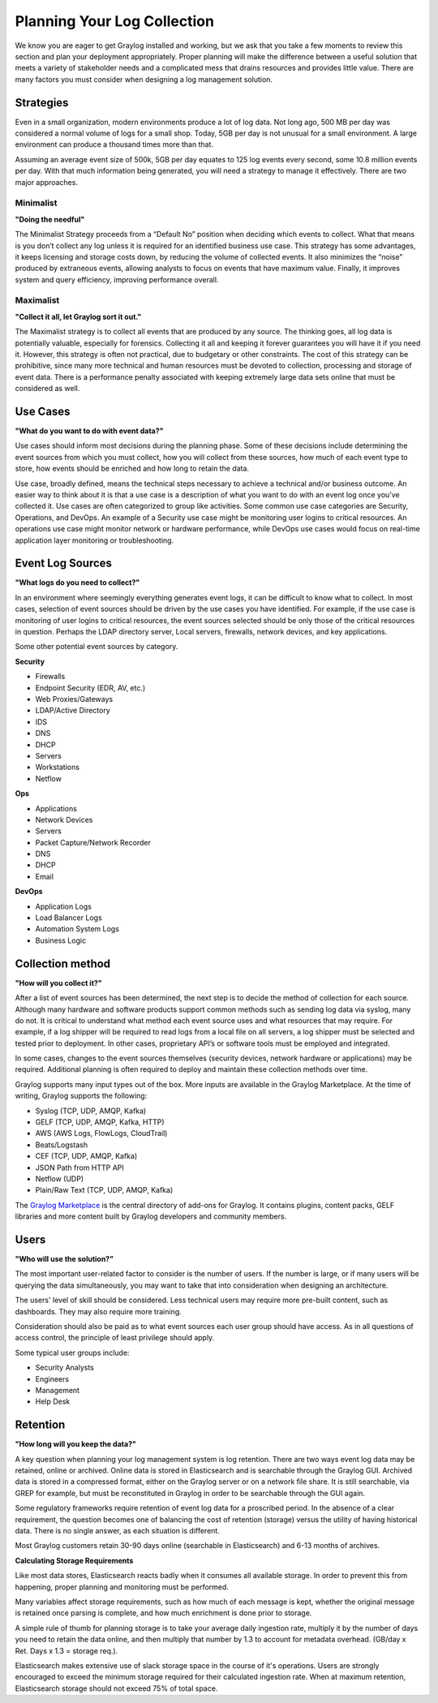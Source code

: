 Planning Your Log Collection
----------------------------


We know you are eager to get Graylog installed and working, but we ask that you take a few moments to review this section and plan your deployment appropriately. Proper planning will make the difference between a useful solution that meets a variety of stakeholder needs and a complicated mess that drains resources and provides little value. There are many factors you must consider when designing a log management solution.

Strategies
^^^^^^^^^^

Even in a small organization, modern environments produce a lot of log data. Not long ago, 500 MB per day was considered a normal volume of logs for a small shop. Today, 5GB per day is not unusual for a small environment. A large environment can produce a thousand times more than that.

Assuming an average event size of 500k, 5GB per day equates to 125 log events every second, some 10.8 million events per day. With that much information being generated, you will need a strategy to manage it effectively. There are two major approaches.

Minimalist 
""""""""""
**"Doing the needful"**

The Minimalist Strategy proceeds from a “Default No” position when deciding which events to collect. What that means is you don’t collect any log unless it is required for an identified business use case. This strategy has some advantages, it keeps licensing and storage costs down, by reducing the volume of collected events. It also minimizes the “noise” produced by extraneous events, allowing analysts to focus on events that have maximum value. Finally, it improves system and query efficiency, improving performance overall.

Maximalist 
""""""""""
**"Collect it all, let Graylog sort it out."**

The Maximalist strategy is to collect all events that are produced by any source. The thinking goes, all log data is potentially valuable, especially for forensics. Collecting it all and keeping it forever guarantees you will have it if you need it. However, this strategy is often not practical, due to budgetary or other constraints. The cost of this strategy can be prohibitive, since many more technical and human resources must be devoted to collection, processing and storage of event data. There is a performance penalty associated with keeping extremely large data sets online that must be considered as well.

Use Cases
^^^^^^^^^
**"What do you want to do with event data?"**

Use cases should inform most decisions during the planning phase. Some of these decisions include determining the event sources from which you must collect, how you will collect from these sources, how much of each event type to store, how events should be enriched and how long to retain the data. 

Use case, broadly defined, means the technical steps necessary to achieve a technical and/or business outcome. An easier way to think about it is that a use case is a description of what you want to do with an event log once you’ve collected it. Use cases are often categorized to group like activities. Some common use case categories are Security, Operations, and DevOps. An example of a Security use case might be monitoring user logins to critical resources. An operations use case might monitor network or hardware performance, while DevOps use cases would focus on real-time application layer monitoring or troubleshooting. 

Event Log Sources
^^^^^^^^^^^^^^^^^

**"What logs do you need to collect?"**

In an environment where seemingly everything generates event logs, it can be difficult to know what to collect. In most cases, selection of event sources should be driven by the use cases you have identified. For example, if the use case is monitoring of user logins to critical resources, the event sources selected should be only those of the critical resources in question. Perhaps the LDAP directory server, Local servers, firewalls, network devices, and key applications. 

Some other potential event sources by category. 


**Security**

* Firewalls
* Endpoint Security (EDR, AV, etc.)
* Web Proxies/Gateways
* LDAP/Active Directory
* IDS
* DNS
* DHCP
* Servers
* Workstations
* Netflow

**Ops**

* Applications
* Network Devices
* Servers
* Packet Capture/Network Recorder
* DNS
* DHCP
* Email

**DevOps**

* Application Logs
* Load Balancer Logs
* Automation System Logs
* Business Logic

Collection method
^^^^^^^^^^^^^^^^^
**"How will you collect it?"**
 
After a list of event sources has been determined, the next step is to decide the method of collection for each source.  Although many hardware and software products support common methods such as sending log data via syslog, many do not. It is critical to understand what method each event source uses and what resources that may require. For example, if a log shipper will be required to read logs from a local file on all servers, a log shipper must be selected and tested prior to deployment. In other cases, proprietary API’s or software tools must be employed and integrated.

In some cases, changes to the event sources themselves (security devices, network hardware or applications) may be required. Additional planning is often required to deploy and maintain these collection methods over time.

Graylog supports many input types out of the box. More inputs are available in the Graylog Marketplace. At the time of writing, Graylog supports the following:

* Syslog (TCP, UDP, AMQP, Kafka)
* GELF (TCP, UDP, AMQP, Kafka, HTTP)
* AWS (AWS Logs, FlowLogs, CloudTrail)
* Beats/Logstash
* CEF (TCP, UDP, AMQP, Kafka)
* JSON Path from HTTP API
* Netflow (UDP)
* Plain/Raw Text (TCP, UDP, AMQP, Kafka)

The `Graylog Marketplace <http://marketplace.graylog.org>`_ is the central directory
of add-ons for Graylog. It contains plugins, content packs, GELF libraries and
more content built by Graylog developers and community members.

.. image:: /images/marketplace.png


Users
^^^^^
**"Who will use the solution?"**

The most important user-related factor to consider is the number of users. If the number is large, or if many users will be querying the data simultaneously, you may want to take that into consideration when designing an architecture. 

The users' level of skill should be considered. Less technical users may require more pre-built content, such as dashboards. They may also require more training.

Consideration should also be paid as to what event sources each user group should have access. As in all questions of access control, the principle of least privilege should apply.

Some typical user groups include:

* Security Analysts
* Engineers
* Management
* Help Desk

Retention
^^^^^^^^^

**"How long will you keep the data?"**

A key question when planning your log management system is log retention. There are two ways event log data may be retained, online or archived. Online data is stored in Elasticsearch and is searchable through the Graylog GUI. Archived data is stored in a compressed format, either on the Graylog server or on a network file share. It is still searchable, via GREP for example, but must be reconstituted in Graylog in order to be searchable through the GUI again.

Some regulatory frameworks require retention of event log data for a proscribed period. In the absence of a clear requirement, the question becomes one of balancing the cost of retention (storage) versus the utility of having historical data. There is no single answer, as each situation is different. 

Most Graylog customers retain 30-90 days online (searchable in Elasticsearch) and 6-13 months of archives.

**Calculating Storage Requirements**

Like most data stores, Elasticsearch reacts badly when it consumes all available storage. In order to prevent this from happening, proper planning and monitoring must be performed.

Many variables affect storage requirements, such as how much of each message is kept, whether the original message is retained once parsing is complete, and how much enrichment is done prior to storage. 

A simple rule of thumb for planning storage is to take your average daily ingestion rate, multiply it by the number of days you need to retain the data online, and then multiply that number by 1.3 to account for metadata overhead. (GB/day x Ret. Days x 1.3 = storage req.). 

Elasticsearch makes extensive use of slack storage space in the course of it's operations. Users are strongly encouraged to exceed the minimum storage required for their calculated ingestion rate. When at maximum retention, Elasticsearch storage should not exceed 75% of total space.


